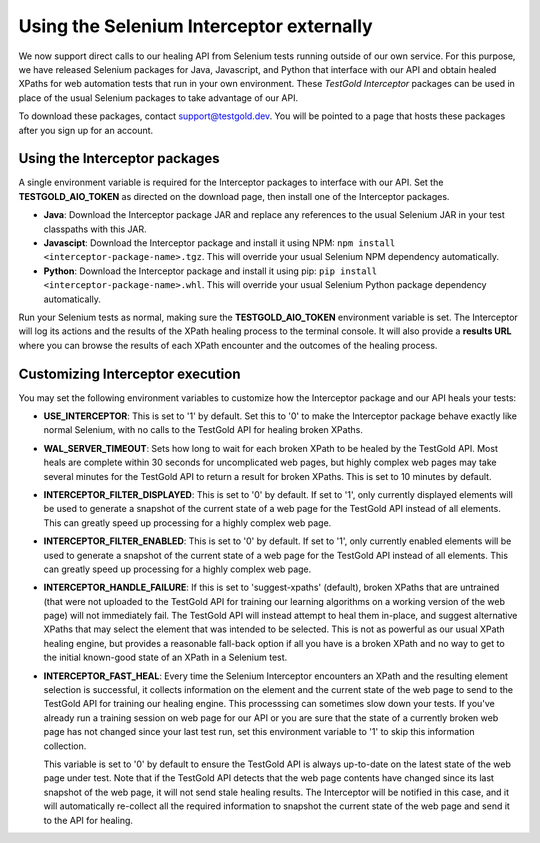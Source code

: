 Using the Selenium Interceptor externally
=========================================

We now support direct calls to our healing API from Selenium tests running
outside of our own service. For this purpose, we have released Selenium packages
for Java, Javascript, and Python that interface with our API and obtain healed
XPaths for web automation tests that run in your own environment. These
*TestGold Interceptor* packages can be used in place of the usual Selenium
packages to take advantage of our API.

To download these packages, contact `support@testgold.dev
<mailto:support@testgold.dev>`_. You will be pointed to a page that hosts these
packages after you sign up for an account.

.. image:: _static/interceptor-download.png
   :width: 100%
   :align: center
   :alt: Interceptor download page

Using the Interceptor packages
------------------------------

A single environment variable is required for the Interceptor packages to
interface with our API. Set the **TESTGOLD_AIO_TOKEN** as directed on the
download page, then install one of the Interceptor packages.

- **Java**: Download the Interceptor package JAR and replace any references to
  the usual Selenium JAR in your test classpaths with this JAR.

- **Javascipt**: Download the Interceptor package and install it using NPM:
  ``npm install <interceptor-package-name>.tgz``. This will override your usual
  Selenium NPM dependency automatically.

- **Python**: Download the Interceptor package and install it using pip:
  ``pip install <interceptor-package-name>.whl``. This will override your usual
  Selenium Python package dependency automatically.

Run your Selenium tests as normal, making sure the **TESTGOLD_AIO_TOKEN**
environment variable is set. The Interceptor will log its actions and the
results of the XPath healing process to the terminal console. It will also
provide a **results URL** where you can browse the results of each XPath
encounter and the outcomes of the healing process.

Customizing Interceptor execution
---------------------------------

You may set the following environment variables to customize how the Interceptor
package and our API heals your tests:

- **USE_INTERCEPTOR**: This is set to '1' by default. Set this to '0' to make
  the Interceptor package behave exactly like normal Selenium, with no calls to
  the TestGold API for healing broken XPaths.

- **WAL_SERVER_TIMEOUT**: Sets how long to wait for each broken XPath to be
  healed by the TestGold API. Most heals are complete within 30 seconds for
  uncomplicated web pages, but highly complex web pages may take several minutes
  for the TestGold API to return a result for broken XPaths. This is set to 10
  minutes by default.

- **INTERCEPTOR_FILTER_DISPLAYED**: This is set to '0' by default. If set to '1',
  only currently displayed elements will be used to generate a snapshot of the
  current state of a web page for the TestGold API instead of all elements. This
  can greatly speed up processing for a highly complex web page.

- **INTERCEPTOR_FILTER_ENABLED**: This is set to '0' by default. If set to '1',
  only currently enabled elements will be used to generate a snapshot of the
  current state of a web page for the TestGold API instead of all elements. This
  can greatly speed up processing for a highly complex web page.

- **INTERCEPTOR_HANDLE_FAILURE**: If this is set to 'suggest-xpaths' (default),
  broken XPaths that are untrained (that were not uploaded to the TestGold API
  for training our learning algorithms on a working version of the web page)
  will not immediately fail. The TestGold API will instead attempt to heal them
  in-place, and suggest alternative XPaths that may select the element that was
  intended to be selected. This is not as powerful as our usual XPath healing
  engine, but provides a reasonable fall-back option if all you have is a broken
  XPath and no way to get to the initial known-good state of an XPath in a
  Selenium test.

- **INTERCEPTOR_FAST_HEAL**: Every time the Selenium Interceptor encounters an
  XPath and the resulting element selection is successful, it collects
  information on the element and the current state of the web page to send to
  the TestGold API for training our healing engine. This processsing can
  sometimes slow down your tests. If you've already run a training session on
  web page for our API or you are sure that the state of a currently broken web
  page has not changed since your last test run, set this environment variable
  to '1' to skip this information collection.

  This variable is set to '0' by default to ensure the TestGold API is always
  up-to-date on the latest state of the web page under test. Note that if the
  TestGold API detects that the web page contents have changed since its last
  snapshot of the web page, it will not send stale healing results. The
  Interceptor will be notified in this case, and it will automatically
  re-collect all the required information to snapshot the current state of the
  web page and send it to the API for healing.
